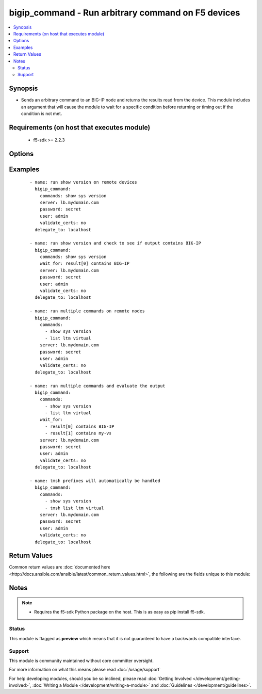 .. _bigip_command:


bigip_command - Run arbitrary command on F5 devices
+++++++++++++++++++++++++++++++++++++++++++++++++++

.. versionadded:: 2.4


.. contents::
   :local:
   :depth: 2


Synopsis
--------

* Sends an arbitrary command to an BIG-IP node and returns the results read from the device. This module includes an argument that will cause the module to wait for a specific condition before returning or timing out if the condition is not met.


Requirements (on host that executes module)
-------------------------------------------

  * f5-sdk >= 2.2.3


Options
-------

.. raw:: html

    <table border=1 cellpadding=4>
    <tr>
    <th class="head">parameter</th>
    <th class="head">required</th>
    <th class="head">default</th>
    <th class="head">choices</th>
    <th class="head">comments</th>
    </tr>
                <tr><td>commands<br/><div style="font-size: small;"></div></td>
    <td>yes</td>
    <td></td>
        <td></td>
        <td><div>The commands to send to the remote BIG-IP device over the configured provider. The resulting output from the command is returned. If the <em>wait_for</em> argument is provided, the module is not returned until the condition is satisfied or the number of retries as expired.</div><div>The <em>commands</em> argument also accepts an alternative form that allows for complex values that specify the command to run and the output format to return. This can be done on a command by command basis. The complex argument supports the keywords <code>command</code> and <code>output</code> where <code>command</code> is the command to run and <code>output</code> is 'text' or 'one-line'.</div>        </td></tr>
                <tr><td>interval<br/><div style="font-size: small;"></div></td>
    <td>no</td>
    <td>1</td>
        <td></td>
        <td><div>Configures the interval in seconds to wait between retries of the command. If the command does not pass the specified conditional, the interval indicates how to long to wait before trying the command again.</div>        </td></tr>
                <tr><td>match<br/><div style="font-size: small;"></div></td>
    <td>no</td>
    <td>all</td>
        <td></td>
        <td><div>The <em>match</em> argument is used in conjunction with the <em>wait_for</em> argument to specify the match policy. Valid values are <code>all</code> or <code>any</code>. If the value is set to <code>all</code> then all conditionals in the <em>wait_for</em> must be satisfied. If the value is set to <code>any</code> then only one of the values must be satisfied.</div>        </td></tr>
                <tr><td>password<br/><div style="font-size: small;"></div></td>
    <td>yes</td>
    <td></td>
        <td></td>
        <td><div>The password for the user account used to connect to the BIG-IP. This option can be omitted if the environment variable <code>F5_PASSWORD</code> is set.</div>        </td></tr>
                <tr><td>retries<br/><div style="font-size: small;"></div></td>
    <td>no</td>
    <td>10</td>
        <td></td>
        <td><div>Specifies the number of retries a command should by tried before it is considered failed. The command is run on the target device every retry and evaluated against the <em>wait_for</em> conditionals.</div>        </td></tr>
                <tr><td>server<br/><div style="font-size: small;"></div></td>
    <td>yes</td>
    <td></td>
        <td></td>
        <td><div>The BIG-IP host. This option can be omitted if the environment variable <code>F5_SERVER</code> is set.</div>        </td></tr>
                <tr><td>server_port<br/><div style="font-size: small;"> (added in 2.2)</div></td>
    <td>no</td>
    <td>443</td>
        <td></td>
        <td><div>The BIG-IP server port. This option can be omitted if the environment variable <code>F5_SERVER_PORT</code> is set.</div>        </td></tr>
                <tr><td>transport<br/><div style="font-size: small;"> (added in 2.5)</div></td>
    <td>yes</td>
    <td>rest</td>
        <td><ul><li>rest</li><li>cli</li></ul></td>
        <td><div>Configures the transport connection to use when connecting to the remote device. The transport argument supports connectivity to the device over cli (ssh) or rest.</div>        </td></tr>
                <tr><td>user<br/><div style="font-size: small;"></div></td>
    <td>yes</td>
    <td></td>
        <td></td>
        <td><div>The username to connect to the BIG-IP with. This user must have administrative privileges on the device. This option can be omitted if the environment variable <code>F5_USER</code> is set.</div>        </td></tr>
                <tr><td>validate_certs<br/><div style="font-size: small;"> (added in 2.0)</div></td>
    <td>no</td>
    <td>True</td>
        <td><ul><li>True</li><li>False</li></ul></td>
        <td><div>If <code>no</code>, SSL certificates will not be validated. This should only be used on personally controlled sites using self-signed certificates. This option can be omitted if the environment variable <code>F5_VALIDATE_CERTS</code> is set.</div>        </td></tr>
                <tr><td>wait_for<br/><div style="font-size: small;"></div></td>
    <td>no</td>
    <td></td>
        <td></td>
        <td><div>Specifies what to evaluate from the output of the command and what conditionals to apply.  This argument will cause the task to wait for a particular conditional to be true before moving forward. If the conditional is not true by the configured retries, the task fails. See examples.</div></br>
    <div style="font-size: small;">aliases: waitfor<div>        </td></tr>
        </table>
    </br>



Examples
--------

 ::

    
    - name: run show version on remote devices
      bigip_command:
        commands: show sys version
        server: lb.mydomain.com
        password: secret
        user: admin
        validate_certs: no
      delegate_to: localhost
    
    - name: run show version and check to see if output contains BIG-IP
      bigip_command:
        commands: show sys version
        wait_for: result[0] contains BIG-IP
        server: lb.mydomain.com
        password: secret
        user: admin
        validate_certs: no
      delegate_to: localhost
    
    - name: run multiple commands on remote nodes
      bigip_command:
        commands:
          - show sys version
          - list ltm virtual
        server: lb.mydomain.com
        password: secret
        user: admin
        validate_certs: no
      delegate_to: localhost
    
    - name: run multiple commands and evaluate the output
      bigip_command:
        commands:
          - show sys version
          - list ltm virtual
        wait_for:
          - result[0] contains BIG-IP
          - result[1] contains my-vs
        server: lb.mydomain.com
        password: secret
        user: admin
        validate_certs: no
      delegate_to: localhost
    
    - name: tmsh prefixes will automatically be handled
      bigip_command:
        commands:
          - show sys version
          - tmsh list ltm virtual
        server: lb.mydomain.com
        password: secret
        user: admin
        validate_certs: no
      delegate_to: localhost

Return Values
-------------

Common return values are :doc:`documented here <http://docs.ansible.com/ansible/latest/common_return_values.html>`, the following are the fields unique to this module:

.. raw:: html

    <table border=1 cellpadding=4>
    <tr>
    <th class="head">name</th>
    <th class="head">description</th>
    <th class="head">returned</th>
    <th class="head">type</th>
    <th class="head">sample</th>
    </tr>

        <tr>
        <td> stdout_lines </td>
        <td> The value of stdout split into a list </td>
        <td align=center> always </td>
        <td align=center> list </td>
        <td align=center> [['...', '...'], ['...'], ['...']] </td>
    </tr>
            <tr>
        <td> stdout </td>
        <td> The set of responses from the commands </td>
        <td align=center> always </td>
        <td align=center> list </td>
        <td align=center> ['...', '...'] </td>
    </tr>
            <tr>
        <td> failed_conditions </td>
        <td> The list of conditionals that have failed </td>
        <td align=center> failed </td>
        <td align=center> list </td>
        <td align=center> ['...', '...'] </td>
    </tr>
        
    </table>
    </br></br>

Notes
-----

.. note::
    - Requires the f5-sdk Python package on the host. This is as easy as pip install f5-sdk.



Status
~~~~~~

This module is flagged as **preview** which means that it is not guaranteed to have a backwards compatible interface.


Support
~~~~~~~

This module is community maintained without core committer oversight.

For more information on what this means please read :doc:`/usage/support`


For help developing modules, should you be so inclined, please read :doc:`Getting Involved </development/getting-involved>`, :doc:`Writing a Module </development/writing-a-module>` and :doc:`Guidelines </development/guidelines>`.